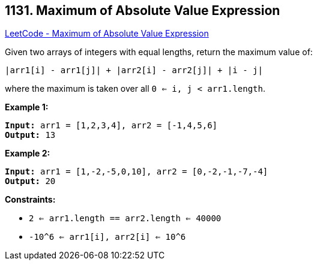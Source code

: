 == 1131. Maximum of Absolute Value Expression

https://leetcode.com/problems/maximum-of-absolute-value-expression/[LeetCode - Maximum of Absolute Value Expression]

Given two arrays of integers with equal lengths, return the maximum value of:

`|arr1[i] - arr1[j]| + |arr2[i] - arr2[j]| + |i - j|`

where the maximum is taken over all `0 <= i, j < arr1.length`.

 
*Example 1:*

[subs="verbatim,quotes,macros"]
----
*Input:* arr1 = [1,2,3,4], arr2 = [-1,4,5,6]
*Output:* 13
----

*Example 2:*

[subs="verbatim,quotes,macros"]
----
*Input:* arr1 = [1,-2,-5,0,10], arr2 = [0,-2,-1,-7,-4]
*Output:* 20
----

 
*Constraints:*


* `2 <= arr1.length == arr2.length <= 40000`
* `-10^6 <= arr1[i], arr2[i] <= 10^6`


